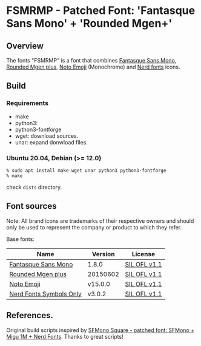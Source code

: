 #+startup: content
* FSMRMP - Patched Font: 'Fantasque Sans Mono' + 'Rounded Mgen+'
** Overview

   The fonts "FSMRMP" is a font that combines [[https://fontlibrary.org/en/font/fantasque-sans-mono][Fantasque Sans Mono]], [[http://jikasei.me/font/rounded-mgenplus/][Rounded Mgen plus]], [[https://fonts.google.com/noto/specimen/Noto+Emoji][Noto Emoji]] (Monochrome) and [[https://github.com/ryanoasis/nerd-fonts][Nerd fonts]] icons.

** Build
*** Requirements
    - make
    - python3:
    - python3-fontforge
    - wget: download sources.
    - unar: expand donwload files.
*** Ubuntu 20.04, Debian (>= 12.0)
    #+begin_src shell
% sudo apt install make wget unar python3 python3-fontforge
% make
    #+end_src
    check =dists= directory.
** Font sources
   Note:
   All brand icons are trademarks of their respective owners and should
   only be used to represent the company or product to which they refer.

   Base fonts:
   |-------------------------+----------+--------------|
   | Name                    | Version  | License      |
   |-------------------------+----------+--------------|
   | [[https://fontlibrary.org/en/font/fantasque-sans-mono#Fantasque%2520Sans%2520Mono-Regular][Fantasque Sans Mono]]     | 1.8.0    | [[https://scripts.sil.org/cms/scripts/page.php?site_id=nrsi&id=OFL][SIL OFL v1.1]] |
   | [[http://jikasei.me/font/rounded-mgenplus/][Rounded Mgen plus]]       | 20150602 | [[https://scripts.sil.org/cms/scripts/page.php?site_id=nrsi&id=OFL][SIL OFL v1.1]] |
   | [[https://fonts.google.com/noto/specimen/Noto+Emoji][Noto Emoji]]              | v15.0.0  | [[https://scripts.sil.org/cms/scripts/page.php?site_id=nrsi&id=OFL][SIL OFL v1.1]] |
   | [[https://github.com/ryanoasis/nerd-fonts/tree/master/patched-fonts/NerdFontsSymbolsOnly][Nerd Fonts Symbols Only]] | v3.0.2   | [[https://scripts.sil.org/cms/scripts/page.php?site_id=nrsi&id=OFL][SIL OFL v1.1]] |
   |-------------------------+----------+--------------|

** References.

   Original build scripts inspired by [[https://github.com/delphinus/homebrew-sfmono-square][SFMono Square - patched font: SFMono + Migu 1M + Nerd Fonts]].
   Thanks to great scripts!
